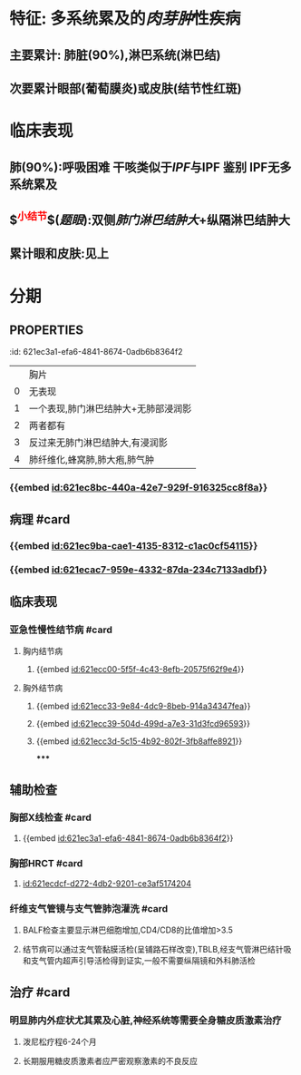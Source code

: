 :PROPERTIES:
:ID:	0A84EB35-FDA4-4BA9-B103-F177E34D3165
:END:

* 特征: 多系统累及的[[肉芽肿]]性疾病
** 主要累计: 肺脏(90%),淋巴系统(淋巴结)
** 次要累计眼部(葡萄膜炎)或皮肤(结节性红斑)
* 临床表现
** 肺(90%):呼吸困难 干咳类似于[[IPF]]与IPF 鉴别 IPF无多系统累及
** $\overbrace{淋巴结}^{\textcolor{red}{小结节}}$([[题眼]]):双侧[[肺门淋巴结肿大]]+纵隔淋巴结肿大
** 累计眼和皮肤:见上
* 分期
** :PROPERTIES:
:id: 621ec3a1-efa6-4841-8674-0adb6b8364f2
:END:
||胸片|
|0|无表现|
|1|一个表现,肺门淋巴结肿大+无肺部浸润影|
|2|两者都有|
|3|反过来无肺门淋巴结肿大,有浸润影|
|4|肺纤维化,蜂窝肺,肺大疱,肺气肿|
* 辅助检查
** 胸片/CT: 肺下结节影,双侧肺门纵膈淋巴结的肿大
** 确诊(最有意义):支气管镜(支气管黏膜[[铺路石样改变]])
* 治疗
** 全身使用糖皮质激素:疗程:6~24月
* [[et cetera]]
** 定义: [[id:621ec667-72e9-4540-9036-0e732c5a2ad7]]
** 病因和发病机制 #card
:PROPERTIES:
:id: 621f6258-3cde-4b38-bced-79faa2c9de44
:END:
*** {{embed [[id:621ec8bc-440a-42e7-929f-916325cc8f8a]]}}
** 病理 #card
:PROPERTIES:
:id: 621f6258-38e6-4d3f-93b6-a1c1b20ce9d4
:END:
*** {{embed [[id:621ec9ba-cae1-4135-8312-c1ac0cf54115]]}}
*** {{embed [[id:621ecac7-959e-4332-87da-234c7133adbf]]}}
** 临床表现
*** 亚急性慢性结节病 #card
:PROPERTIES:
:id: 621f6258-823c-44f2-bb18-0beb98370dd2
:END:
**** 胸内结节病
***** {{embed [[id:621ecc00-5f5f-4c43-8efb-20575f62f9e4]]}}
**** 胸外结节病
***** {{embed [[id:621ecc33-9e84-4dc9-8beb-914a34347fea]]}}
***** {{embed [[id:621ecc39-504d-499d-a7e3-31d3fcd96593]]}}
***** {{embed [[id:621ecc3d-5c15-4b92-802f-3fb8affe8921]]}}
*****
** 辅助检查
*** 胸部X线检查 #card
:PROPERTIES:
:id: 621f6258-2dd2-407f-bcee-90c53488d5f2
:END:
**** {{embed [[id:621ec3a1-efa6-4841-8674-0adb6b8364f2]]}}
*** 胸部HRCT #card
:PROPERTIES:
:id: 621f6258-cee3-4781-8b0d-14a47e3bdc77
:END:
**** [[id:621ecdcf-d272-4db2-9201-ce3af5174204]]
*** 纤维支气管镜与支气管肺泡灌洗 #card
:PROPERTIES:
:id: 621f6258-ec72-43b7-a980-34776dd58677
:END:
**** BALF检查主要显示淋巴细胞增加,CD4/CD8的比值增加>3.5
**** 结节病可以通过支气管黏膜活检(呈铺路石样改变),TBLB,经支气管淋巴结针吸和支气管内超声引导活检得到证实,一般不需要纵隔镜和外科肺活检
** 治疗 #card
:PROPERTIES:
:id: 621f6258-cd98-46b0-baf6-fae8f0283bdf
:END:
*** 明显肺内外症状尤其累及心脏,神经系统等需要全身糖皮质激素治疗
**** 泼尼松疗程6-24个月
**** 长期服用糖皮质激素者应严密观察激素的不良反应